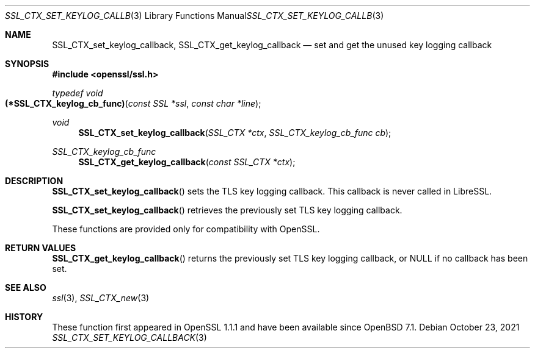 .\" $OpenBSD: SSL_CTX_set_keylog_callback.3,v 1.2 2021/10/23 13:17:03 schwarze Exp $
.\" OpenSSL pod checked up to: 61f805c1 Jan 16 01:01:46 2018 +0800
.\"
.\" Copyright (c) 2021 Bob Beck <beck@openbsd.org>
.\"
.\" Permission to use, copy, modify, and distribute this software for any
.\" purpose with or without fee is hereby granted, provided that the above
.\" copyright notice and this permission notice appear in all copies.
.\"
.\" THE SOFTWARE IS PROVIDED "AS IS" AND THE AUTHOR DISCLAIMS ALL WARRANTIES
.\" WITH REGARD TO THIS SOFTWARE INCLUDING ALL IMPLIED WARRANTIES OF
.\" MERCHANTABILITY AND FITNESS. IN NO EVENT SHALL THE AUTHOR BE LIABLE FOR
.\" ANY SPECIAL, DIRECT, INDIRECT, OR CONSEQUENTIAL DAMAGES OR ANY DAMAGES
.\" WHATSOEVER RESULTING FROM LOSS OF USE, DATA OR PROFITS, WHETHER IN AN
.\" ACTION OF CONTRACT, NEGLIGENCE OR OTHER TORTIOUS ACTION, ARISING OUT OF
.\" OR IN CONNECTION WITH THE USE OR PERFORMANCE OF THIS SOFTWARE.
.\"
.Dd $Mdocdate: October 23 2021 $
.Dt SSL_CTX_SET_KEYLOG_CALLBACK 3
.Os
.Sh NAME
.Nm SSL_CTX_set_keylog_callback ,
.Nm SSL_CTX_get_keylog_callback
.Nd set and get the unused key logging callback
.Sh SYNOPSIS
.In openssl/ssl.h
.Ft typedef void
.Fo (*SSL_CTX_keylog_cb_func)
.Fa "const SSL *ssl"
.Fa "const char *line"
.Fc
.Ft void
.Fn SSL_CTX_set_keylog_callback "SSL_CTX *ctx" "SSL_CTX_keylog_cb_func cb"
.Ft SSL_CTX_keylog_cb_func
.Fn SSL_CTX_get_keylog_callback "const SSL_CTX *ctx"
.Sh DESCRIPTION
.Fn SSL_CTX_set_keylog_callback
sets the TLS key logging callback.
This callback is never called in LibreSSL.
.Pp
.Fn SSL_CTX_set_keylog_callback
retrieves the previously set TLS key logging callback.
.Pp
These functions are provided only for compatibility with OpenSSL.
.Sh RETURN VALUES
.Fn SSL_CTX_get_keylog_callback
returns the previously set TLS key logging callback, or
.Dv NULL
if no callback has been set.
.Sh SEE ALSO
.Xr ssl 3 ,
.Xr SSL_CTX_new 3
.Sh HISTORY
These function first appeared in OpenSSL 1.1.1
and have been available since
.Ox 7.1 .
